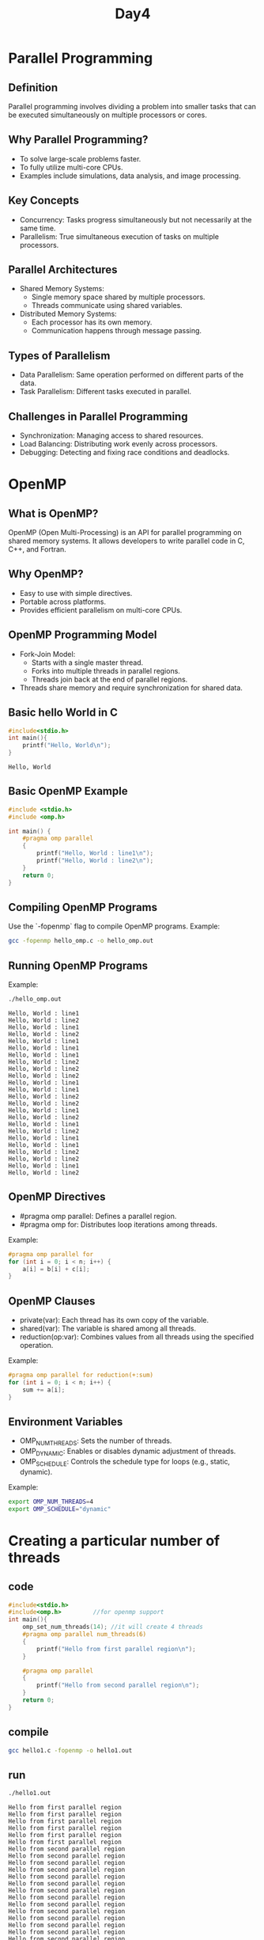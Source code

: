 #+title: Day4
* Parallel Programming
** Definition
Parallel programming involves dividing a problem into smaller tasks that can be executed simultaneously on multiple processors or cores.

** Why Parallel Programming?
- To solve large-scale problems faster.
- To fully utilize multi-core CPUs.
- Examples include simulations, data analysis, and image processing.

** Key Concepts
- Concurrency: Tasks progress simultaneously but not necessarily at the same time.
- Parallelism: True simultaneous execution of tasks on multiple processors.

** Parallel Architectures
- Shared Memory Systems:
  - Single memory space shared by multiple processors.
  - Threads communicate using shared variables.
- Distributed Memory Systems:
  - Each processor has its own memory.
  - Communication happens through message passing.

** Types of Parallelism
- Data Parallelism: Same operation performed on different parts of the data.
- Task Parallelism: Different tasks executed in parallel.

** Challenges in Parallel Programming
- Synchronization: Managing access to shared resources.
- Load Balancing: Distributing work evenly across processors.
- Debugging: Detecting and fixing race conditions and deadlocks.

* OpenMP
** What is OpenMP?
OpenMP (Open Multi-Processing) is an API for parallel programming on shared memory systems. It allows developers to write parallel code in C, C++, and Fortran.

** Why OpenMP?
- Easy to use with simple directives.
- Portable across platforms.
- Provides efficient parallelism on multi-core CPUs.

** OpenMP Programming Model
- Fork-Join Model:
  - Starts with a single master thread.
  - Forks into multiple threads in parallel regions.
  - Threads join back at the end of parallel regions.
- Threads share memory and require synchronization for shared data.

** Basic hello World in C
#+begin_src C :tangle hello.c :results output :exports both
#include<stdio.h>
int main(){
    printf("Hello, World\n");
}
#+end_src

#+RESULTS:
: Hello, World

** Basic OpenMP Example
#+begin_src C :tangle hello_omp.c :results output
#include <stdio.h>
#include <omp.h>

int main() {
    #pragma omp parallel
    {
        printf("Hello, World : line1\n");
        printf("Hello, World : line2\n");
    }
    return 0;
}
#+end_src

#+RESULTS:
: Hello, World : line1
: Hello, World : line2

** Compiling OpenMP Programs
Use the `-fopenmp` flag to compile OpenMP programs.
Example:
#+begin_src bash :results output :exports both
gcc -fopenmp hello_omp.c -o hello_omp.out
#+end_src

#+RESULTS:

** Running OpenMP Programs
Example:
#+begin_src bash :results output :exports both
./hello_omp.out
#+end_src

#+RESULTS:
#+begin_example
Hello, World : line1
Hello, World : line2
Hello, World : line1
Hello, World : line2
Hello, World : line1
Hello, World : line1
Hello, World : line1
Hello, World : line2
Hello, World : line2
Hello, World : line2
Hello, World : line1
Hello, World : line1
Hello, World : line2
Hello, World : line2
Hello, World : line1
Hello, World : line2
Hello, World : line1
Hello, World : line2
Hello, World : line1
Hello, World : line1
Hello, World : line2
Hello, World : line2
Hello, World : line1
Hello, World : line2
#+end_example

** OpenMP Directives
- #pragma omp parallel: Defines a parallel region.
- #pragma omp for: Distributes loop iterations among threads.
Example:
#+begin_src c
#pragma omp parallel for
for (int i = 0; i < n; i++) {
    a[i] = b[i] + c[i];
}
#+end_src

** OpenMP Clauses
- private(var): Each thread has its own copy of the variable.
- shared(var): The variable is shared among all threads.
- reduction(op:var): Combines values from all threads using the specified operation.
Example:
#+begin_src c
#pragma omp parallel for reduction(+:sum)
for (int i = 0; i < n; i++) {
    sum += a[i];
}
#+end_src

** Environment Variables
- OMP_NUM_THREADS: Sets the number of threads.
- OMP_DYNAMIC: Enables or disables dynamic adjustment of threads.
- OMP_SCHEDULE: Controls the schedule type for loops (e.g., static, dynamic).
Example:
#+begin_src bash
export OMP_NUM_THREADS=4
export OMP_SCHEDULE="dynamic"
#+end_src

* Creating a particular number of threads
** code
#+begin_src C :tangle hello1.c
#include<stdio.h>
#include<omp.h>         //for openmp support
int main(){
    omp_set_num_threads(14); //it will create 4 threads
    #pragma omp parallel num_threads(6)
    {
        printf("Hello from first parallel region\n");
    }

    #pragma omp parallel
    {
        printf("Hello from second parallel region\n");
    }
    return 0;
}
#+end_src

** compile
#+begin_src bash :results output :exports both
gcc hello1.c -fopenmp -o hello1.out
#+end_src

#+RESULTS:

** run
#+begin_src bash :results output :exports both
./hello1.out
#+end_src

#+RESULTS:
#+begin_example
Hello from first parallel region
Hello from first parallel region
Hello from first parallel region
Hello from first parallel region
Hello from first parallel region
Hello from first parallel region
Hello from second parallel region
Hello from second parallel region
Hello from second parallel region
Hello from second parallel region
Hello from second parallel region
Hello from second parallel region
Hello from second parallel region
Hello from second parallel region
Hello from second parallel region
Hello from second parallel region
Hello from second parallel region
Hello from second parallel region
Hello from second parallel region
Hello from second parallel region
#+end_example

* Printing total number of threads inside a region
** code
#+begin_src C :tangle hello2.c
#include<stdio.h>
#include<omp.h>         //for openmp support
int main(){
    printf("Total number of threads before parallel region : %d\n", omp_get_num_threads());
    omp_set_num_threads(14); //it will create 4 threads
    #pragma omp parallel num_threads(6)
    {
        printf("Hello from first parallel region\n");
        printf("Total number of threads inside first parallel region : %d\n", omp_get_num_threads());
    }

    #pragma omp parallel
    {
        printf("Hello from second parallel region\n");
        printf("Total number of threads inside second parallel region : %d\n", omp_get_num_threads());
    }
    printf("Total number of threads after parallel region : %d\n", omp_get_num_threads());
    return 0;
}
#+end_src

** compile
#+begin_src bash :results output :exports both
gcc hello2.c -fopenmp -o hello2.out
#+end_src

#+RESULTS:

** run
#+begin_src bash :results output :exports both
./hello2.out
#+end_src

#+RESULTS:
#+begin_example
Total number of threads before parallel region : 1
Hello from first parallel region
Total number of threads inside first parallel region : 6
Hello from first parallel region
Total number of threads inside first parallel region : 6
Hello from first parallel region
Hello from first parallel region
Hello from first parallel region
Total number of threads inside first parallel region : 6
Total number of threads inside first parallel region : 6
Total number of threads inside first parallel region : 6
Hello from first parallel region
Total number of threads inside first parallel region : 6
Hello from second parallel region
Total number of threads inside second parallel region : 14
Hello from second parallel region
Total number of threads inside second parallel region : 14
Hello from second parallel region
Total number of threads inside second parallel region : 14
Hello from second parallel region
Total number of threads inside second parallel region : 14
Hello from second parallel region
Total number of threads inside second parallel region : 14
Hello from second parallel region
Total number of threads inside second parallel region : 14
Hello from second parallel region
Total number of threads inside second parallel region : 14
Hello from second parallel region
Total number of threads inside second parallel region : 14
Hello from second parallel region
Total number of threads inside second parallel region : 14
Hello from second parallel region
Total number of threads inside second parallel region : 14
Hello from second parallel region
Hello from second parallel region
Total number of threads inside second parallel region : 14
Hello from second parallel region
Total number of threads inside second parallel region : 14
Hello from second parallel region
Total number of threads inside second parallel region : 14
Total number of threads inside second parallel region : 14
Total number of threads after parallel region : 1
#+end_example

* Giving your threads an identity (threadID)
** code
#+begin_src C :tangle hello3.c
#include<stdio.h>
#include<omp.h>         //for openmp support
int main(){
    #pragma omp parallel num_threads(6)
    {
        printf("Hello from thread %d\n", omp_get_thread_num());
    }

    return 0;
}
#+end_src

** compile
#+begin_src bash :results output :exports both
gcc hello3.c -fopenmp -o hello3.out
#+end_src

#+RESULTS:

** run
#+begin_src bash :results output :exports both
./hello3.out
#+end_src

#+RESULTS:
: Hello from thread 5
: Hello from thread 0
: Hello from thread 1
: Hello from thread 3
: Hello from thread 2
: Hello from thread 4

* Assign different threads to perform different tasks
** code
#+begin_src C :tangle hello4.c
#include<stdio.h>
#include<omp.h>         //for openmp support

void task1(int tid){
    printf("executing task1 by thread %d\n", tid);
}

void task2(int tid){
    printf("executing task2 by thread %d\n", tid);
}

int main(){
    #pragma omp parallel num_threads(2)
    {
        int tid = omp_get_thread_num();
        if(tid == 0){
            task1(tid);
        }
        else{
            task2(tid);
        }

    }

    return 0;
}
#+end_src

** compile
#+begin_src bash :results output :exports both
gcc hello4.c -fopenmp -o hello4.out
#+end_src

#+RESULTS:

** run
#+begin_src bash :results output :exports both
./hello4.out
#+end_src

#+RESULTS:
: executing task2 by thread 1
: executing task1 by thread 0

* Task
Create four threads. Create a shared variable and two private variable for each threads b and c. Change value of ~b~ for thread 2 and perform operation ~c = a + b + tid~ and print the result of ~c~ for each threads.
** code
#+begin_src C :tangle task1.c
#include<stdio.h>
#include<omp.h>         //for openmp support
void task1(int a, int b, int tid){
    int c = a + b + tid;
    printf("Value of C for thread %d is %d\n", tid, c);
}
int main(){
    int a = 6;
    #pragma omp parallel num_threads(4)
    {
        int tid = omp_get_thread_num();
        int b = 6;
        if(tid == 2) b = 7;
        task1(a, b, tid);
    }
    return 0;
}
#+end_src

** compile
#+begin_src bash :results output :exports both
gcc task1.c -fopenmp -o task1.out
#+end_src

#+RESULTS:

** run
#+begin_src bash :results output :exports both
./task1.out
#+end_src

#+RESULTS:
: Value of C for thread 2 is 15
: Value of C for thread 3 is 15
: Value of C for thread 1 is 13
: Value of C for thread 0 is 12
